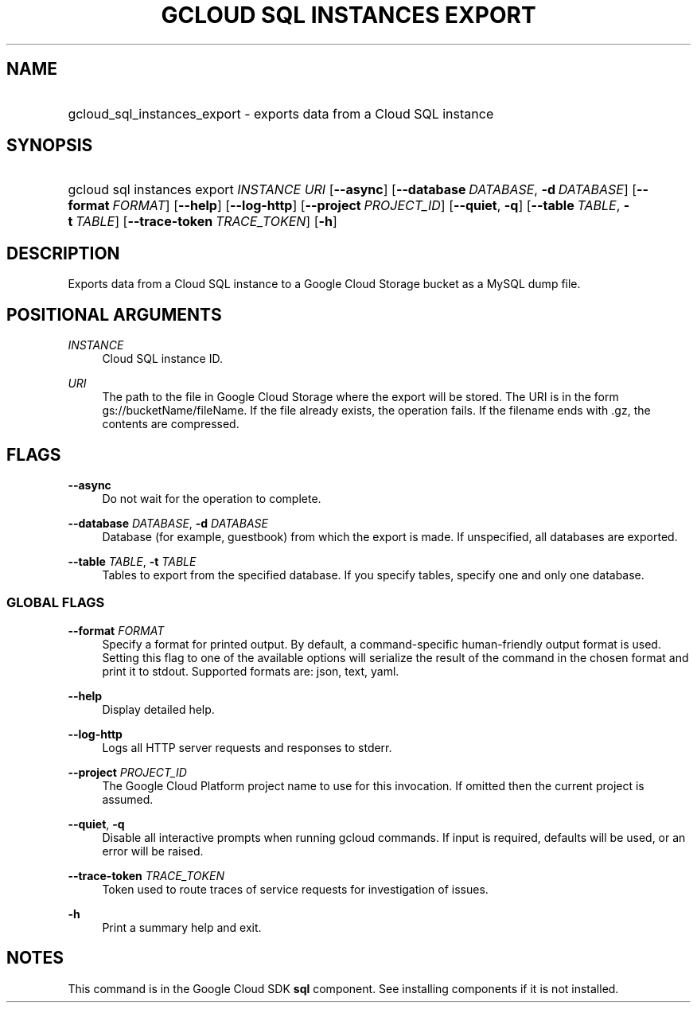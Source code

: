 .TH "GCLOUD SQL INSTANCES EXPORT" "1" "" "" ""
.ie \n(.g .ds Aq \(aq
.el       .ds Aq '
.nh
.ad l
.SH "NAME"
.HP
gcloud_sql_instances_export \- exports data from a Cloud SQL instance
.SH "SYNOPSIS"
.HP
gcloud\ sql\ instances\ export\ \fIINSTANCE\fR\ \fIURI\fR [\fB\-\-async\fR] [\fB\-\-database\fR\ \fIDATABASE\fR,\ \fB\-d\fR\ \fIDATABASE\fR] [\fB\-\-format\fR\ \fIFORMAT\fR] [\fB\-\-help\fR] [\fB\-\-log\-http\fR] [\fB\-\-project\fR\ \fIPROJECT_ID\fR] [\fB\-\-quiet\fR,\ \fB\-q\fR] [\fB\-\-table\fR\ \fITABLE\fR,\ \fB\-t\fR\ \fITABLE\fR] [\fB\-\-trace\-token\fR\ \fITRACE_TOKEN\fR] [\fB\-h\fR]
.SH "DESCRIPTION"
.sp
Exports data from a Cloud SQL instance to a Google Cloud Storage bucket as a MySQL dump file\&.
.SH "POSITIONAL ARGUMENTS"
.PP
\fIINSTANCE\fR
.RS 4
Cloud SQL instance ID\&.
.RE
.PP
\fIURI\fR
.RS 4
The path to the file in Google Cloud Storage where the export will be stored\&. The URI is in the form gs://bucketName/fileName\&. If the file already exists, the operation fails\&. If the filename ends with \&.gz, the contents are compressed\&.
.RE
.SH "FLAGS"
.PP
\fB\-\-async\fR
.RS 4
Do not wait for the operation to complete\&.
.RE
.PP
\fB\-\-database\fR \fIDATABASE\fR, \fB\-d\fR \fIDATABASE\fR
.RS 4
Database (for example, guestbook) from which the export is made\&. If unspecified, all databases are exported\&.
.RE
.PP
\fB\-\-table\fR \fITABLE\fR, \fB\-t\fR \fITABLE\fR
.RS 4
Tables to export from the specified database\&. If you specify tables, specify one and only one database\&.
.RE
.SS "GLOBAL FLAGS"
.PP
\fB\-\-format\fR \fIFORMAT\fR
.RS 4
Specify a format for printed output\&. By default, a command\-specific human\-friendly output format is used\&. Setting this flag to one of the available options will serialize the result of the command in the chosen format and print it to stdout\&. Supported formats are:
json,
text,
yaml\&.
.RE
.PP
\fB\-\-help\fR
.RS 4
Display detailed help\&.
.RE
.PP
\fB\-\-log\-http\fR
.RS 4
Logs all HTTP server requests and responses to stderr\&.
.RE
.PP
\fB\-\-project\fR \fIPROJECT_ID\fR
.RS 4
The Google Cloud Platform project name to use for this invocation\&. If omitted then the current project is assumed\&.
.RE
.PP
\fB\-\-quiet\fR, \fB\-q\fR
.RS 4
Disable all interactive prompts when running gcloud commands\&. If input is required, defaults will be used, or an error will be raised\&.
.RE
.PP
\fB\-\-trace\-token\fR \fITRACE_TOKEN\fR
.RS 4
Token used to route traces of service requests for investigation of issues\&.
.RE
.PP
\fB\-h\fR
.RS 4
Print a summary help and exit\&.
.RE
.SH "NOTES"
.sp
This command is in the Google Cloud SDK \fBsql\fR component\&. See installing components if it is not installed\&.
